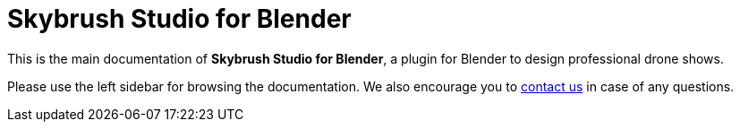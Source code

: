 = Skybrush Studio for Blender
:imagesdir: ../assets/images

This is the main documentation of *Skybrush Studio for Blender*, a plugin for Blender to design professional drone shows.

Please use the left sidebar for browsing the documentation. We also encourage you to mailto:support@collmot.com[contact us] in case of any questions.

